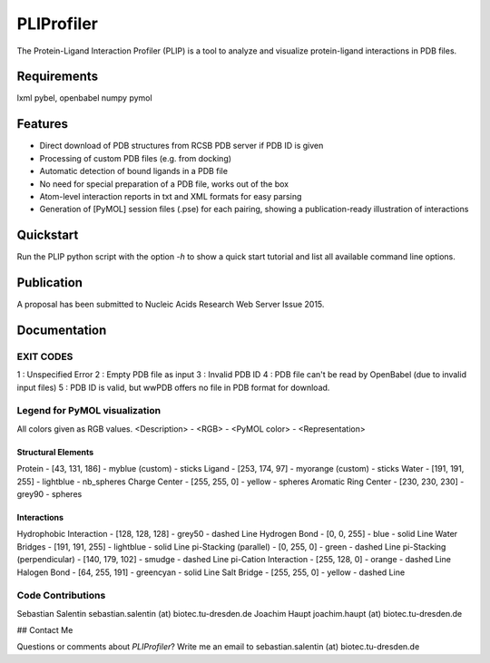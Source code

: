 ===========
PLIProfiler
===========

The Protein-Ligand Interaction Profiler (PLIP) is a tool to analyze and visualize protein-ligand interactions in PDB files.

Requirements
============
lxml
pybel, openbabel
numpy
pymol

Features
========
* Direct download of PDB structures from RCSB PDB server if PDB ID is given
* Processing of custom PDB files (e.g. from docking)
* Automatic detection of bound ligands in a PDB file
* No need for special preparation of a PDB file, works out of the box
* Atom-level interaction reports in txt and XML formats for easy parsing
* Generation of [PyMOL] session files (.pse) for each pairing, showing a publication-ready illustration of interactions

Quickstart
==========
Run the PLIP python script with the option `-h` to show a quick start tutorial and list all available command line options.

Publication
===========
A proposal has been submitted to Nucleic Acids Research Web Server Issue 2015.

Documentation
=============


EXIT CODES
----------

1 : Unspecified Error
2 : Empty PDB file as input
3 : Invalid PDB ID
4 : PDB file can't be read by OpenBabel (due to invalid input files)
5 : PDB ID is valid, but wwPDB offers no file in PDB format for download.

Legend for PyMOL visualization
------------------------------

All colors given as RGB values.
<Description> - <RGB> - <PyMOL color> - <Representation>

Structural Elements
"""""""""""""""""""
Protein - [43, 131, 186] - myblue (custom) - sticks
Ligand - [253, 174, 97] - myorange (custom) - sticks
Water - [191, 191, 255] - lightblue - nb_spheres
Charge Center - [255, 255, 0] - yellow - spheres
Aromatic Ring Center - [230, 230, 230] -  grey90 - spheres

Interactions
""""""""""""
Hydrophobic Interaction - [128, 128, 128] - grey50 - dashed Line
Hydrogen Bond - [0, 0, 255] - blue - solid Line
Water Bridges - [191, 191, 255] - lightblue - solid Line
pi-Stacking (parallel) - [0, 255, 0] - green - dashed Line
pi-Stacking (perpendicular) - [140, 179, 102] - smudge - dashed Line
pi-Cation Interaction - [255, 128, 0] - orange - dashed Line
Halogen Bond - [64, 255, 191] - greencyan - solid Line
Salt Bridge - [255, 255, 0] - yellow - dashed Line

Code Contributions
------------------
Sebastian Salentin sebastian.salentin (at) biotec.tu-dresden.de
Joachim Haupt joachim.haupt (at) biotec.tu-dresden.de


## Contact Me

Questions or comments about `PLIProfiler`? Write me an email to sebastian.salentin (at) biotec.tu-dresden.de
